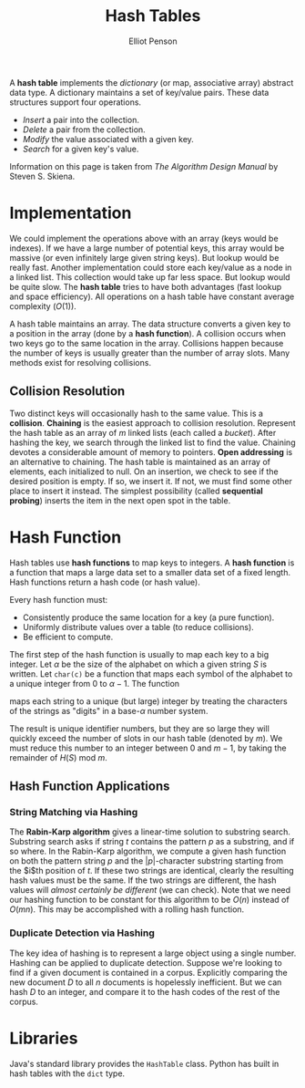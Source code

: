 #+TITLE: Hash Tables
#+AUTHOR: Elliot Penson

A *hash table* implements the /dictionary/ (or map, associative array) abstract
data type. A dictionary maintains a set of key/value pairs. These data
structures support four operations.

- /Insert/ a pair into the collection.
- /Delete/ a pair from the collection.
- /Modify/ the value associated with a given key.
- /Search/ for a given key's value.

Information on this page is taken from /The Algorithm Design Manual/ by Steven
S. Skiena.

* Implementation

  We could implement the operations above with an array (keys would be
  indexes). If we have a large number of potential keys, this array would be
  massive (or even infinitely large given string keys). But lookup would be
  really fast. Another implementation could store each key/value as a node in a
  linked list. This collection would take up far less space. But lookup would be
  quite slow. The *hash table* tries to have both advantages (fast lookup and
  space efficiency). All operations on a hash table have constant average
  complexity ($O(1)$).

  A hash table maintains an array. The data structure converts a given key to a
  position in the array (done by a *hash function*). A collision occurs when two
  keys go to the same location in the array. Collisions happen because the
  number of keys is usually greater than the number of array slots. Many methods
  exist for resolving collisions.

** Collision Resolution

   Two distinct keys will occasionally hash to the same value. This is a
   *collision*. *Chaining* is the easiest approach to collision
   resolution. Represent the hash table as an array of $m$ linked lists (each
   called a /bucket/). After hashing the key, we search through the linked list
   to find the value. Chaining devotes a considerable amount of memory to
   pointers. *Open addressing* is an alternative to chaining. The hash table is
   maintained as an array of elements, each initialized to null. On an
   insertion, we check to see if the desired position is empty. If so, we insert
   it. If not, we must find some other place to insert it instead. The simplest
   possibility (called *sequential probing*) inserts the item in the next open
   spot in the table.

* Hash Function

  Hash tables use *hash functions* to map keys to integers. A *hash function* is
  a function that maps a large data set to a smaller data set of a fixed
  length. Hash functions return a hash code (or hash value).

  Every hash function must:
  - Consistently produce the same location for a key (a pure
    function).
  - Uniformly distribute values over a table (to reduce collisions).
  - Be efficient to compute.

  The first step of the hash function is usually to map each key to a big
  integer. Let $\alpha$ be the size of the alphabet on which a given string $S$
  is written. Let ~char(c)~ be a function that maps each symbol of the alphabet
  to a unique integer from 0 to $\alpha - 1$. The function

  \begin{equation}
  H(S) = \sum_{i = 0}^{|S| - 1} \alpha^{|S| - (i + 1)} \times char(s_i)
  \end{equation}

  maps each string to a unique (but large) integer by treating the characters
  of the strings as "digits" in a base-$\alpha$ number system.

  The result is unique identifier numbers, but they are so large they will
  quickly exceed the number of slots in our hash table (denoted by $m$). We must
  reduce this number to an integer between $0$ and $m - 1$, by taking the
  remainder of $H(S)$ mod $m$.

** Hash Function Applications

*** String Matching via Hashing

    The *Rabin-Karp algorithm* gives a linear-time solution to substring
    search. Substring search asks if string $t$ contains the pattern $p$ as a
    substring, and if so where. In the Rabin-Karp algorithm, we compute a given
    hash function on both the pattern string $p$ and the $|p|$-character
    substring starting from the $i$th position of $t$. If these two strings are
    identical, clearly the resulting hash values must be the same. If the two
    strings are different, the hash values will /almost certainly be different/
    (we can check). Note that we need our hashing function to be constant for
    this algorithm to be $O(n)$ instead of $O(mn)$. This may be accomplished with
    a rolling hash function.

*** Duplicate Detection via Hashing

    The key idea of hashing is to represent a large object using a single
    number. Hashing can be applied to duplicate detection. Suppose we're looking
    to find if a given document is contained in a corpus. Explicitly comparing
    the new document $D$ to all $n$ documents is hopelessly inefficient. But we
    can hash $D$ to an integer, and compare it to the hash codes of the rest of
    the corpus.

* Libraries

  Java's standard library provides the ~HashTable~ class. Python has built in
  hash tables with the ~dict~ type.
